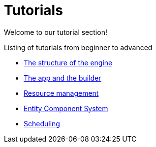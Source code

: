 = Tutorials

Welcome to our tutorial section!

.Listing of tutorials from beginner to advanced
* xref:structure.adoc[The structure of the engine]
* xref:app.adoc[The app and the builder]
* xref:resources.adoc[Resource management]
* xref:ecs.adoc[Entity Component System]
* xref:scheduler.adoc[Scheduling]
